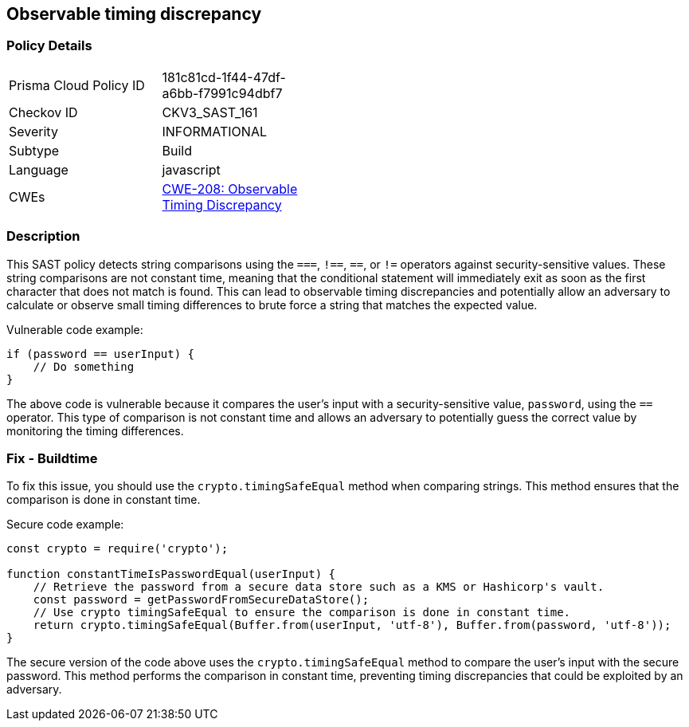 
== Observable timing discrepancy

=== Policy Details

[width=45%]
[cols="1,1"]
|=== 
|Prisma Cloud Policy ID 
| 181c81cd-1f44-47df-a6bb-f7991c94dbf7

|Checkov ID 
|CKV3_SAST_161

|Severity
|INFORMATIONAL

|Subtype
|Build

|Language
|javascript

|CWEs
|https://cwe.mitre.org/data/definitions/208.html[CWE-208: Observable Timing Discrepancy]


|=== 

=== Description

This SAST policy detects string comparisons using the `===`, `!==`, `==`, or `!=` operators against security-sensitive values. These string comparisons are not constant time, meaning that the conditional statement will immediately exit as soon as the first character that does not match is found. This can lead to observable timing discrepancies and potentially allow an adversary to calculate or observe small timing differences to brute force a string that matches the expected value.

Vulnerable code example:

[source,javascript]
----
if (password == userInput) {
    // Do something
}
----

The above code is vulnerable because it compares the user's input with a security-sensitive value, `password`, using the `==` operator. This type of comparison is not constant time and allows an adversary to potentially guess the correct value by monitoring the timing differences.

=== Fix - Buildtime

To fix this issue, you should use the `crypto.timingSafeEqual` method when comparing strings. This method ensures that the comparison is done in constant time.

Secure code example:

[source,javascript]
----
const crypto = require('crypto');

function constantTimeIsPasswordEqual(userInput) {
    // Retrieve the password from a secure data store such as a KMS or Hashicorp's vault.
    const password = getPasswordFromSecureDataStore();
    // Use crypto timingSafeEqual to ensure the comparison is done in constant time.
    return crypto.timingSafeEqual(Buffer.from(userInput, 'utf-8'), Buffer.from(password, 'utf-8'));
}
----

The secure version of the code above uses the `crypto.timingSafeEqual` method to compare the user's input with the secure password. This method performs the comparison in constant time, preventing timing discrepancies that could be exploited by an adversary.
    